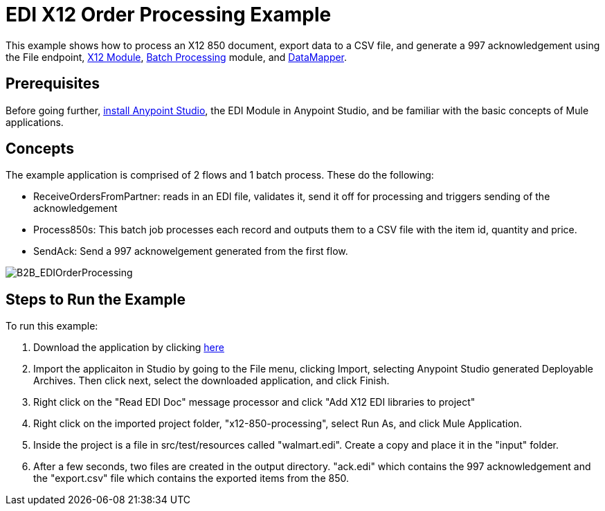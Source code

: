 = EDI X12 Order Processing Example
:keywords: b2b, edi, x12, order, processing, example

This example shows how to process an X12 850 document, export data to a CSV file, and generate a 997 acknowledgement using the File endpoint, link:/anypoint-b2b/x12-module[X12 Module], link:/docs/current/Batch+Processing[Batch Processing] module, and link:/docs/current/Datamapper+User+Guide+and+Reference[DataMapper]. 

== Prerequisites

Before going further, link:https://www.mulesoft.com/ty/dl/studio[install Anypoint Studio], the EDI Module in Anypoint Studio, and be familiar with the basic concepts of Mule applications.

== Concepts

The example application is comprised of 2 flows and 1 batch process. These do the following:

* ReceiveOrdersFromPartner: reads in an EDI file, validates it, send it off for processing and triggers sending of the acknowledgement
* Process850s: This batch job processes each record and outputs them to a CSV file with the item id, quantity and price.
* SendAck: Send a 997 acknowelgement generated from the first flow.

image:B2B_EDIOrderProcessing.png[B2B_EDIOrderProcessing]

== Steps to Run the Example

To run this example:

. Download the application by clicking link:http://www.mulesoft.org/documentation/download/attachments/124880076/x12-850-processing.zip[here]
. Import the applicaiton in Studio by going to the File menu, clicking Import, selecting Anypoint Studio generated Deployable Archives. Then click next, select the downloaded application, and click Finish.
. Right click on the "Read EDI Doc" message processor and click "Add X12 EDI libraries to project"
. Right click on the imported project folder, "x12-850-processing", select Run As, and click Mule Application.
. Inside the project is a file in src/test/resources called "walmart.edi". Create a copy and place it in the "input" folder.
. After a few seconds, two files are created in the output directory. "ack.edi" which contains the 997 acknowledgement and the "export.csv" file which contains the exported items from the 850.
